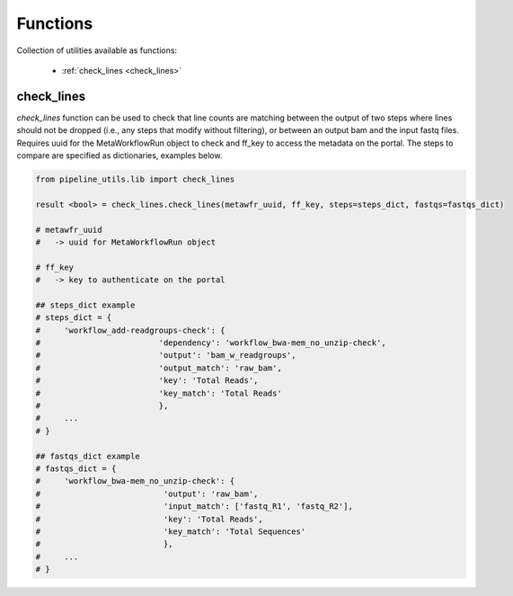 =========
Functions
=========

Collection of utilities available as functions:

  - :ref:`check_lines <check_lines>`

.. _check_lines:

check_lines
+++++++++++

*check_lines* function can be used to check that line counts are matching between the output of two steps where lines should not be dropped (i.e., any steps that modify without filtering), or between an output bam and the input fastq files.
Requires uuid for the MetaWorkflowRun object to check and ff_key to access the metadata on the portal. The steps to compare are specified as dictionaries, examples below.

.. code-block:: python

    from pipeline_utils.lib import check_lines

    result <bool> = check_lines.check_lines(metawfr_uuid, ff_key, steps=steps_dict, fastqs=fastqs_dict)

    # metawfr_uuid
    #   -> uuid for MetaWorkflowRun object

    # ff_key
    #   -> key to authenticate on the portal

    ## steps_dict example
    # steps_dict = {
    #     'workflow_add-readgroups-check': {
    #                         'dependency': 'workflow_bwa-mem_no_unzip-check',
    #                         'output': 'bam_w_readgroups',
    #                         'output_match': 'raw_bam',
    #                         'key': 'Total Reads',
    #                         'key_match': 'Total Reads'
    #                         },
    #     ...
    # }

    ## fastqs_dict example
    # fastqs_dict = {
    #     'workflow_bwa-mem_no_unzip-check': {
    #                          'output': 'raw_bam',
    #                          'input_match': ['fastq_R1', 'fastq_R2'],
    #                          'key': 'Total Reads',
    #                          'key_match': 'Total Sequences'
    #                          },
    #     ...
    # }
